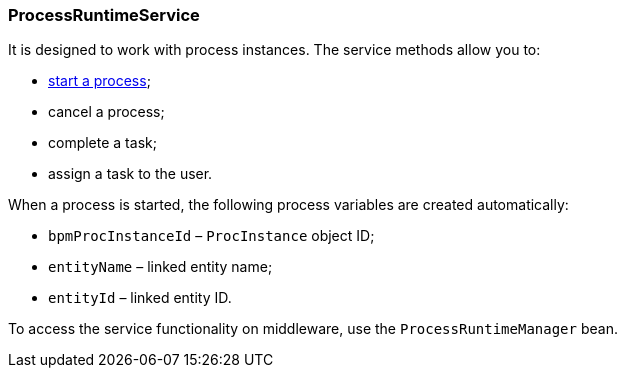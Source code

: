 :sourcesdir: ../../../source

[[process_runtime_service]]
=== ProcessRuntimeService

It is designed to work with process instances. The service methods allow you to:

* <<task_execution_sample,start a process>>;
* cancel a process;
* complete a task;
* assign a task to the user.

When a process is started, the following process variables are created automatically:

* `bpmProcInstanceId` – `ProcInstance` object ID;
* `entityName` – linked entity name;
* `entityId` – linked entity ID.

To access the service functionality on middleware, use the `ProcessRuntimeManager` bean.

